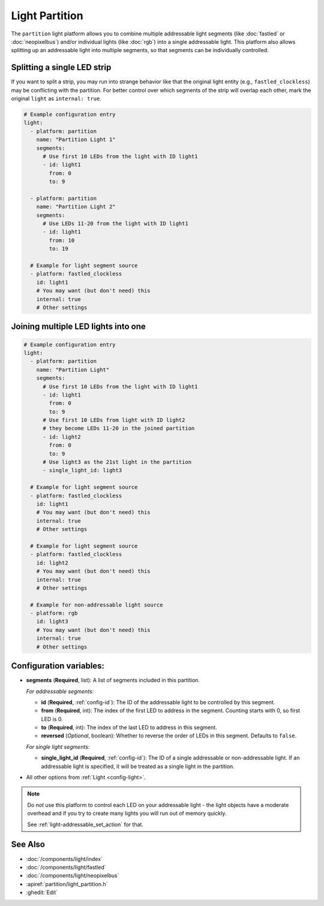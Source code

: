 Light Partition
===============

.. seo::
    :description: Instructions for setting up light partitions.
    :image: color_lens.svg

The ``partition`` light platform allows you to combine multiple addressable light segments
(like :doc:`fastled` or :doc:`neopixelbus`) and/or individual lights (like :doc:`rgb`) into a single addressable light.
This platform also allows splitting up an addressable light into multiple segments, so that
segments can be individually controlled.

Splitting a single LED strip
----------------------------

If you want to split a strip, you may run into strange behavior like that the original light entity (e.g., ``fastled_clockless``)
may be conflicting with the partition. For better control over which segments of the strip will overlap each other,
mark the original ``light`` as ``internal: true``.

.. code-block:: yaml

    # Example configuration entry
    light:
      - platform: partition
        name: "Partition Light 1"
        segments:
          # Use first 10 LEDs from the light with ID light1
          - id: light1
            from: 0
            to: 9

      - platform: partition
        name: "Partition Light 2"
        segments:
          # Use LEDs 11-20 from the light with ID light1
          - id: light1
            from: 10
            to: 19

      # Example for light segment source
      - platform: fastled_clockless
        id: light1
        # You may want (but don't need) this
        internal: true
        # Other settings

Joining multiple LED lights into one
------------------------------------

.. code-block:: yaml

    # Example configuration entry
    light:
      - platform: partition
        name: "Partition Light"
        segments:
          # Use first 10 LEDs from the light with ID light1
          - id: light1
            from: 0
            to: 9
          # Use first 10 LEDs from light with ID light2
          # they become LEDs 11-20 in the joined partition
          - id: light2
            from: 0
            to: 9
          # Use light3 as the 21st light in the partition
          - single_light_id: light3

      # Example for light segment source
      - platform: fastled_clockless
        id: light1
        # You may want (but don't need) this
        internal: true
        # Other settings

      # Example for light segment source
      - platform: fastled_clockless
        id: light2
        # You may want (but don't need) this
        internal: true
        # Other settings

      # Example for non-addressable light source
      - platform: rgb
        id: light3
        # You may want (but don't need) this
        internal: true
        # Other settings

Configuration variables:
------------------------

- **segments** (**Required**, list): A list of segments included in this partition.

  *For addressable segments:*

  - **id** (**Required**, :ref:`config-id`): The ID of the addressable light to be controlled by this segment.
  - **from** (**Required**, int): The index of the first LED to address in the segment. Counting starts with 0,
    so first LED is 0.
  - **to** (**Required**, int): The index of the last LED to address in this segment.
  - **reversed** (*Optional*, boolean): Whether to reverse the order of LEDs in this segment. Defaults to ``false``.

  *For single light segments:*

  - **single_light_id** (**Required**, :ref:`config-id`): The ID of a single addressable or non-addressable light.
    If an addressable light is specified, it will be treated as a single light in the partition.

- All other options from :ref:`Light <config-light>`.

.. note::

    Do *not* use this platform to control each LED on your addressable light - the light
    objects have a moderate overhead and if you try to create many lights you will run out
    of memory quickly.

    See :ref:`light-addressable_set_action` for that.

See Also
--------

- :doc:`/components/light/index`
- :doc:`/components/light/fastled`
- :doc:`/components/light/neopixelbus`
- :apiref:`partition/light_partition.h`
- :ghedit:`Edit`
